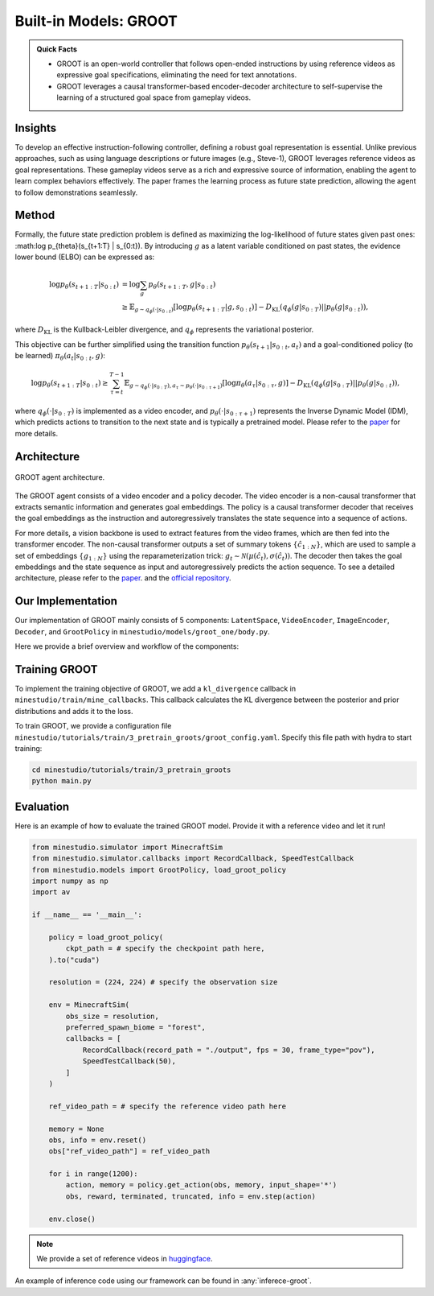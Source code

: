 Built-in Models: GROOT
======================================================================

.. admonition:: Quick Facts
    
    - GROOT is an open-world controller that follows open-ended instructions by using reference videos as expressive goal specifications, eliminating the need for text annotations. 
    - GROOT leverages a causal transformer-based encoder-decoder architecture to self-supervise the learning of a structured goal space from gameplay videos.

Insights
^^^^^^^^^^^^^^^^^^^^^^^^^^^^^

To develop an effective instruction-following controller, defining a robust goal representation is essential. Unlike previous approaches, such as using language descriptions or future images (e.g., Steve-1), GROOT leverages reference videos as goal representations. These gameplay videos serve as a rich and expressive source of information, enabling the agent to learn complex behaviors effectively. The paper frames the learning process as future state prediction, allowing the agent to follow demonstrations seamlessly.

Method
^^^^^^^^^^^^^^^^^^^^^^^^^^^^^

Formally, the future state prediction problem is defined as maximizing the log-likelihood of future states given past ones: :math:\log p_{\theta}(s_{t+1:T} | s_{0:t}). By introducing :math:`g` as a latent variable conditioned on past states, the evidence lower bound (ELBO) can be expressed as:

.. math::

    \log p_{\theta}(s_{t+1:T} | s_{0:t}) &= \log \sum_g p_{\theta}(s_{t+1:T}, g | s_{0:t}) \\
    &\geq \mathbb{E}_{g \sim q_\phi(\cdot | s_{0:t})} \left[ \log p_{\theta}(s_{t+1:T} | g, s_{0:t}) \right] - D_{\text{KL}}(q_\phi(g | s_{0:T}) || p_\theta(g|s_{0:t})),

where :math:`D_{\text{KL}}` is the Kullback-Leibler divergence, and :math:`q_\phi` represents the variational posterior.

This objective can be further simplified using the transition function :math:`p_{\theta}(s_{t+1}|s_{0:t},a_t)` and a goal-conditioned policy (to be learned) :math:`\pi_{\theta}(a_t|s_{0:t},g)`:

.. math::

    \log p_{\theta}(s_{t+1:T} | s_{0:t}) \geq \sum_{\tau = t}^{T - 1} \mathbb{E}_{g \sim q_\phi(\cdot | s_{0:T}), a_\tau \sim p_{\theta}(\cdot | s_{0:\tau+1})} \left[ \log \pi_{\theta}(a_{\tau} | s_{0:\tau}, g) \right] - D_{\text{KL}}(q_\phi(g | s_{0:T}) || p_\theta(g|s_{0:t})),

where :math:`q_\phi(\cdot|s_{0:T})` is implemented as a video encoder, and :math:`p_{\theta}(\cdot|s_{0:\tau+1})` represents the Inverse Dynamic Model (IDM), which predicts actions to transition to the next state and is typically a pretrained model.
Please refer to the `paper <https://arxiv.org/pdf/2310.08235>`_ for more details.

Architecture
^^^^^^^^^^^^^^^^^^^^^^^^^^^^^

.. figure:: ../_static/image/groot_architecture.png
    :width: 800
    :align: center

    GROOT agent architecture.

The GROOT agent consists of a video encoder and a policy decoder.
The video encoder is a non-causal transformer that extracts semantic information and generates goal embeddings.
The policy is a causal transformer
decoder that receives the goal embeddings as the instruction and autoregressively translates the state
sequence into a sequence of actions.

For more details, a vision backbone is used to extract features from the video frames, which are then fed into the transformer encoder.
The non-causal transformer outputs a set of summary tokens :math:`\{\hat{c}_{1:N}\}`, which are used to sample a set of embeddings :math:`\{g_{1:N}\}` using the reparameterization trick: :math:`g_t \sim \mathcal{N}(\mu(\hat{c}_t), \sigma(\hat{c}_t))`.
The decoder then takes the goal embeddings and the state sequence as input and autoregressively predicts the action sequence.
To see a detailed architecture, please refer to the `paper <https://arxiv.org/pdf/2310.08235>`_. and the `official repository <https://github.com/CraftJarvis/GROOT>`_.

Our Implementation
^^^^^^^^^^^^^^^^^^^^^^^^^^^^^

Our implementation of GROOT mainly consists of 5 components: ``LatentSpace``, ``VideoEncoder``, ``ImageEncoder``, ``Decoder``, and ``GrootPolicy`` in ``minestudio/models/groot_one/body.py``.

.. dropdown:: Click to see the arguments for each component of GROOT
    :icon: unlock

    .. list-table::
        :widths: 25 25 25
        :header-rows: 1
    
        * - `Argument Name`
          - `Description`
          - `Component Type`
        * - ``hiddim: int=1024``
          - The dimension of the hidden state.
          - All components
        * - ``num_spatial_layers: int=2``
          - The number of spatial layers in the pooling transformer.
          - ``VideoEncoder``
        * - ``num_temporal_layers: int=2``
          - The number of temporal layers in the video encoder.
          - ``VideoEncoder``
        * - ``num_heads: int=8``
          - The number of heads in the multi-head attention.
          - ``VideoEncoder``, ``ImageEncoder``, ``Decoder``
        * - ``dropout: float=0.1``
          - The dropout rate.
          - ``VideoEncoder``, ``ImageEncoder``
        * - ``num_layers: int=2``
          - The number of layers in the transformer.
          - ``ImageEncoder``, ``Decoder``
        * - ``timesteps: int=128``
          - The number of timesteps for an input sequence.
          - ``Decoder``
        * - ``mem_len: int=128``
          - The memory length for the Transformer XL.
          - ``Decoder``
        * - ``backbone: str='efficientnet_b0.ra_in1k'``
          - The vision backbone for feature extraction.
          - ``GrootPolicy``
        * - ``freeze_backbone: bool=True``
          - Whether to freeze the backbone weights.
          - ``GrootPolicy``
        * - ``video_encoder_kwargs: Dict={}``
          - The keyword arguments for the video encoder.
          - ``GrootPolicy``
        * - ``image_encoder_kwargs: Dict={}``
          - The keyword arguments for the image encoder.
          - ``GrootPolicy``
        * - ``decoder_kwargs: Dict={}``
          - The keyword arguments for the decoder.
          - ``GrootPolicy``
        * - ``action_space=None``
          - The action space for the environment.
          - ``GrootPolicy``

Here we provide a brief overview and workflow of the components:

.. dropdown:: Click to see the workflow of GROOT
    :icon: unlock

    1. The ``forward`` method of `GrootPolicy` takes arguments ``input: Dict`` and ``memory: Optional[List[torch.Tensor]] = None``.
    2. The ``input['image`]`` firstly get rearranged and transformed for ``self.backbone``. Then image features are extracted using the backbone and get updimensioned.
    3. If ``reference`` is in the input, which means a demonstration video is provided, the reference video is encoded the same way as the input image. Otherwise, reference video is the input sequence itself for self-supervised learning.
    4. The posterior distribution is calculated using the video encoder, and the goal embeddings are sampled.
    5. The prior distribution is calculated using the image encoder with only the first frame.
    6. The image features and goal embeddings are concatenated and fused to form the input for the decoder.
    7. The decoder autoregressively predicts the action logits as well as generates next memory.

Training GROOT
^^^^^^^^^^^^^^^^^^^^^^^^^^^^^

To implement the training objective of GROOT, we add a ``kl_divergence`` callback in ``minestudio/train/mine_callbacks``. This callback calculates the KL divergence between the posterior and prior distributions and adds it to the loss.

To train GROOT, we provide a configuration file ``minestudio/tutorials/train/3_pretrain_groots/groot_config.yaml``.
Specify this file path with hydra to start training:

.. code-block:: bash

   cd minestudio/tutorials/train/3_pretrain_groots
   python main.py

Evaluation
^^^^^^^^^^^^^^^^^^^^^^^^^^^^^

Here is an example of how to evaluate the trained GROOT model. Provide it with a reference video and let it run!

.. code-block:: python

    from minestudio.simulator import MinecraftSim
    from minestudio.simulator.callbacks import RecordCallback, SpeedTestCallback
    from minestudio.models import GrootPolicy, load_groot_policy
    import numpy as np
    import av

    if __name__ == '__main__':
        
        policy = load_groot_policy(
            ckpt_path = # specify the checkpoint path here,
        ).to("cuda")
        
        resolution = (224, 224) # specify the observation size

        env = MinecraftSim(
            obs_size = resolution,
            preferred_spawn_biome = "forest", 
            callbacks = [
                RecordCallback(record_path = "./output", fps = 30, frame_type="pov"),
                SpeedTestCallback(50),
            ]
        )

        ref_video_path = # specify the reference video path here

        memory = None
        obs, info = env.reset()
        obs["ref_video_path"] = ref_video_path

        for i in range(1200):
            action, memory = policy.get_action(obs, memory, input_shape='*')
            obs, reward, terminated, truncated, info = env.step(action)

        env.close()

.. note::

    We provide a set of reference videos in `huggingface <https://huggingface.co/datasets/CraftJarvis/MinecraftReferenceVideos>`_.

An example of inference code using our framework can be found in :any:`inferece-groot`.